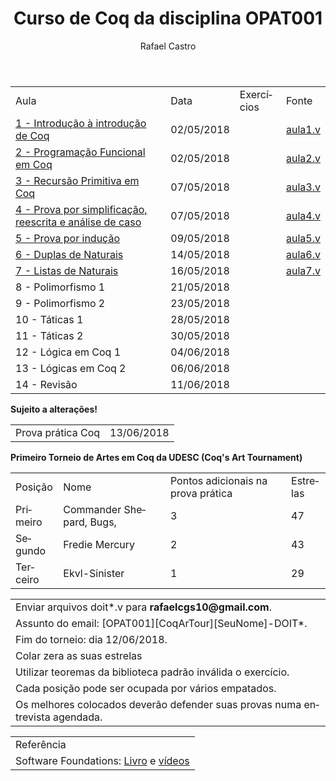 #+TITLE: Curso de Coq da disciplina OPAT001
#+STARTUP:    align fold nodlcheck hidestars oddeven lognotestate
#+HTML_HEAD: <link rel="stylesheet" type="text/css" href="style.css"/>
#+OPTIONS: toc:nil num:nil H:4 ^:nil pri:t
#+OPTIONS: html-postamble:nil
#+AUTHOR: Rafael Castro
#+LANGUAGE: pt
#+EMAIL: rafaelcgs10@gmail.com


| Aula                                                     | Data       | Exercícios           | Fonte   |
| [[./coq/aula1.html][1 - Introdução à introdução de Coq]]                       | 02/05/2018 |                      | [[./coq/aula1.v][aula1.v]] |
| [[./coq/aula2.html][2 - Programação Funcional em Coq]]                         | 02/05/2018 | [[./coq/doit1.v][file:./coq/doit.gif]]  | [[./coq/aula2.v][aula2.v]] |
| [[./coq/aula3.html][3 - Recursão Primitiva em Coq]]                            | 07/05/2018 |                      | [[./coq/aula3.v][aula3.v]] |
| [[./coq/aula4.html][4 - Prova por simplificação, reescrita e análise de caso]] | 07/05/2018 | [[./coq/doit2.v][file:./coq/doit2.gif]] | [[./coq/aula4.v][aula4.v]] |
| [[./coq/aula5.html][5 - Prova por indução]]                                    | 09/05/2018 | [[./coq/doit3.v][file:./coq/doit3.gif]] | [[./coq/aula5.v][aula5.v]] |
| [[./coq/aula6.html][6 - Duplas de Naturais]]                                   | 14/05/2018 | [[./coq/doit4.v][file:./coq/doit4.gif]] | [[./coq/aula6.v][aula6.v]] |
| [[./coq/aula7.html][7 - Listas de Naturais]]                                   | 16/05/2018 | [[./coq/doit5.v][file:./coq/doit5.gif]] | [[./coq/aula7.v][aula7.v]] |
| 8 - Polimorfismo 1                                       | 21/05/2018 |                      |         |
| 9 - Polimorfismo 2  		                     | 23/05/2018 |                      |         |
| 10 - Táticas 1 		                          | 28/05/2018 |                      |         |
| 11 - Táticas 2 		                          | 30/05/2018 |                      |         |
| 12 - Lógica em Coq 1 		                    | 04/06/2018 |                      |         |
| 13 - Lógicas em Coq 2 	                           | 06/06/2018 |                      |         |
| 14 - Revisão 			                    | 11/06/2018 |                      |         |
*Sujeito a alterações!*

| Prova prática Coq | 13/06/2018 |

*Primeiro Torneio de Artes em Coq da UDESC (Coq's Art Tournament)* 
| Posição  | Nome                     | Pontos adicionais na prova prática | Estrelas |
| Primeiro | Commander Shepard, Bugs, |                                  3 |       47 |
| Segundo  | Fredie Mercury           |                                  2 |       43 |
| Terceiro | Ekvl-Sinister            |                                  1 |       29 |

| Enviar arquivos doit*.v para *rafaelcgs10@gmail.com*.                        |
| Assunto do email: [OPAT001][CoqArTour][SeuNome]-DOIT*.                       |
| Fim do torneio: dia 12/06/2018.                                              |
| Colar zera as suas estrelas                                                  |
| Utilizar teoremas da biblioteca padrão inválida o exercício.                 |
| Cada posição pode ser ocupada por vários empatados.                          |
| Os melhores colocados deverão defender suas provas numa entrevista agendada. |

| Referência                           |
| Software Foundations: [[https://softwarefoundations.cis.upenn.edu/][Livro]] e [[https://deepspec.org/event/dsss17/coq_intensive.html][vídeos]] |
